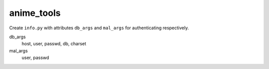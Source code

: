 anime_tools
===========

Create ``info.py`` with attributes ``db_args`` and ``mal_args`` for
authenticating respectively.

db_args
   host, user, passwd, db, charset
mal_args
   user, passwd
